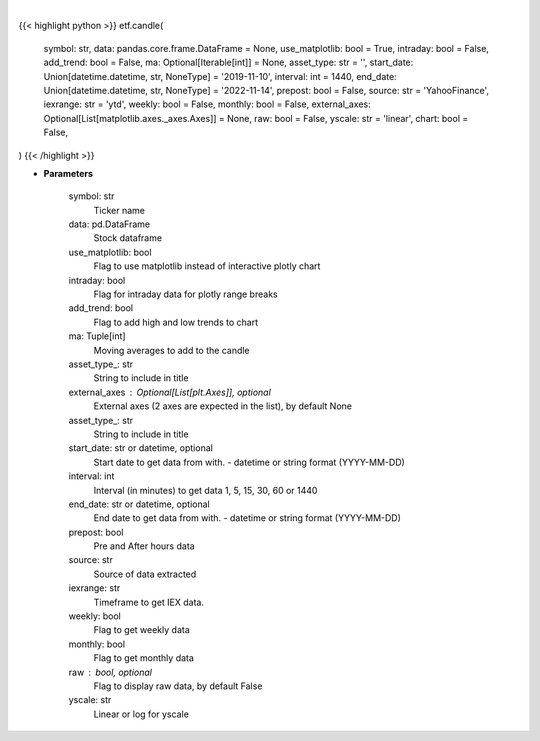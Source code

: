 .. role:: python(code)
    :language: python
    :class: highlight

|

.. raw:: html

    <h3>
    > Getting data
    </h3>

{{< highlight python >}}
etf.candle(
    symbol: str,
    data: pandas.core.frame.DataFrame = None,
    use_matplotlib: bool = True,
    intraday: bool = False,
    add_trend: bool = False,
    ma: Optional[Iterable[int]] = None,
    asset_type: str = '',
    start_date: Union[datetime.datetime, str, NoneType] = '2019-11-10',
    interval: int = 1440,
    end_date: Union[datetime.datetime, str, NoneType] = '2022-11-14',
    prepost: bool = False,
    source: str = 'YahooFinance',
    iexrange: str = 'ytd',
    weekly: bool = False,
    monthly: bool = False,
    external_axes: Optional[List[matplotlib.axes._axes.Axes]] = None,
    raw: bool = False,
    yscale: str = 'linear',
    chart: bool = False,
)
{{< /highlight >}}

.. raw:: html

    <p>
    Show candle plot of loaded ticker.

    [Source: Yahoo Finance, IEX Cloud or Alpha Vantage]
    </p>

* **Parameters**

    symbol: str
        Ticker name
    data: pd.DataFrame
        Stock dataframe
    use_matplotlib: bool
        Flag to use matplotlib instead of interactive plotly chart
    intraday: bool
        Flag for intraday data for plotly range breaks
    add_trend: bool
        Flag to add high and low trends to chart
    ma: Tuple[int]
        Moving averages to add to the candle
    asset_type\_: str
        String to include in title
    external_axes : Optional[List[plt.Axes]], optional
        External axes (2 axes are expected in the list), by default None
    asset_type\_: str
        String to include in title
    start_date: str or datetime, optional
        Start date to get data from with. - datetime or string format (YYYY-MM-DD)
    interval: int
        Interval (in minutes) to get data 1, 5, 15, 30, 60 or 1440
    end_date: str or datetime, optional
        End date to get data from with. - datetime or string format (YYYY-MM-DD)
    prepost: bool
        Pre and After hours data
    source: str
        Source of data extracted
    iexrange: str
        Timeframe to get IEX data.
    weekly: bool
        Flag to get weekly data
    monthly: bool
        Flag to get monthly data
    raw : bool, optional
        Flag to display raw data, by default False
    yscale: str
        Linear or log for yscale
